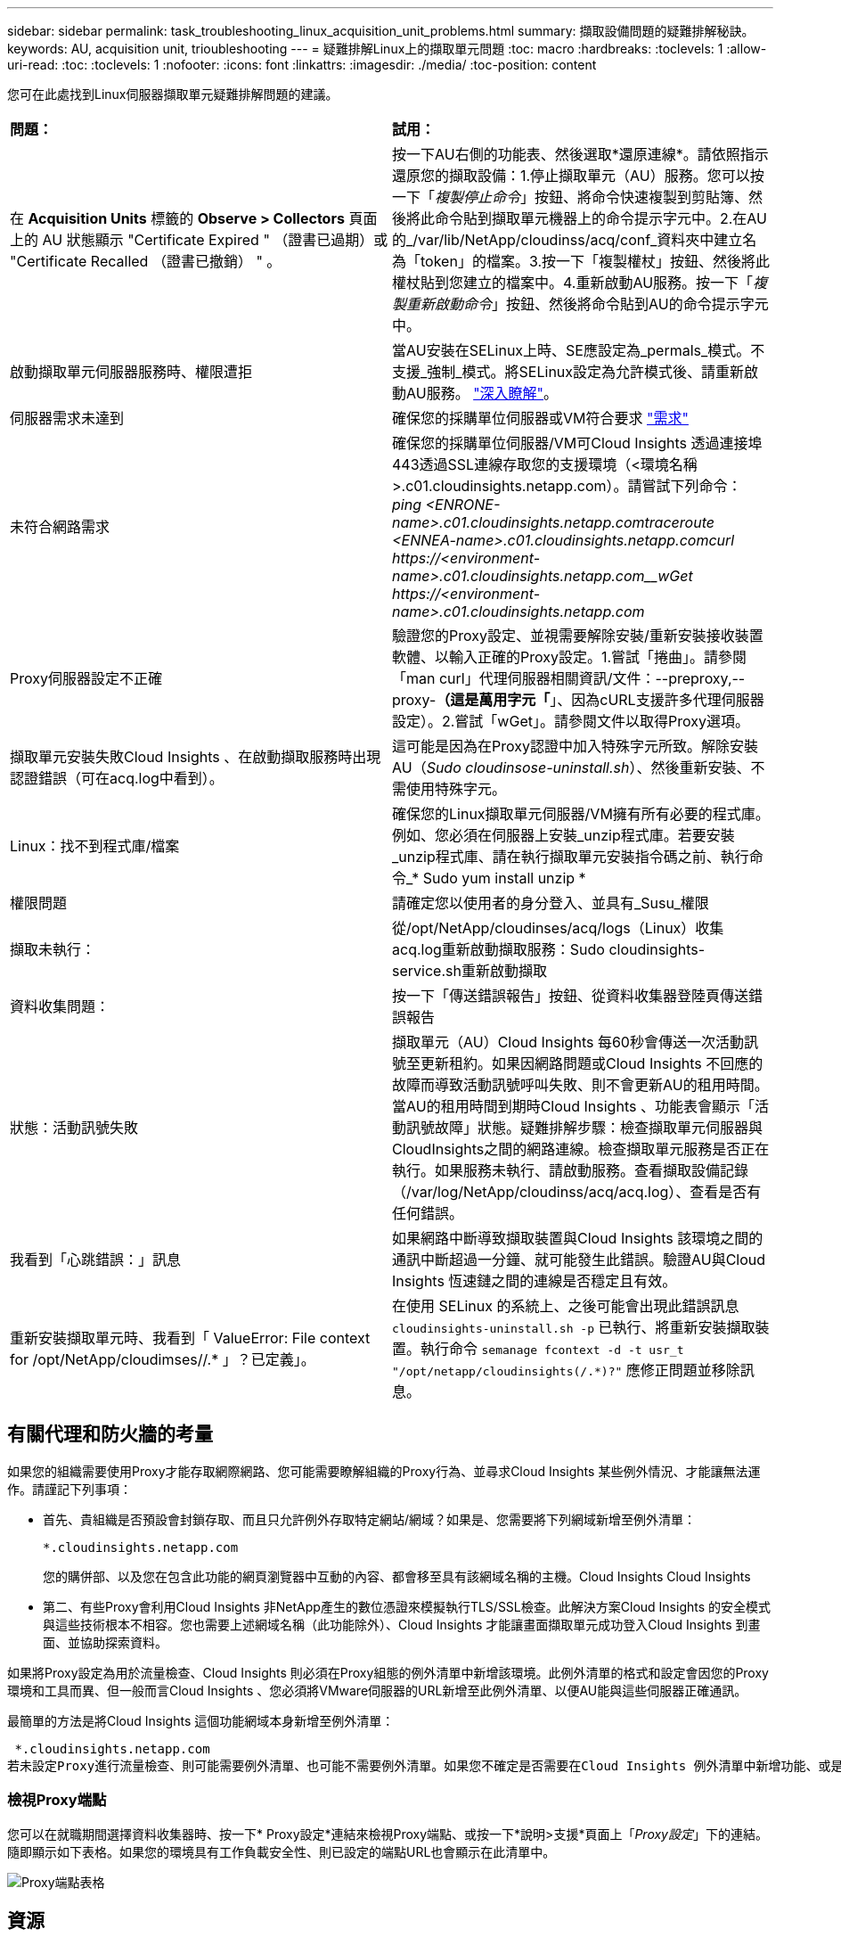 ---
sidebar: sidebar 
permalink: task_troubleshooting_linux_acquisition_unit_problems.html 
summary: 擷取設備問題的疑難排解秘訣。 
keywords: AU, acquisition unit, trioubleshooting 
---
= 疑難排解Linux上的擷取單元問題
:toc: macro
:hardbreaks:
:toclevels: 1
:allow-uri-read: 
:toc: 
:toclevels: 1
:nofooter: 
:icons: font
:linkattrs: 
:imagesdir: ./media/
:toc-position: content


[role="lead"]
您可在此處找到Linux伺服器擷取單元疑難排解問題的建議。

|===


| *問題：* | *試用：* 


| 在 *Acquisition Units* 標籤的 *Observe > Collectors* 頁面上的 AU 狀態顯示 "Certificate Expired " （證書已過期）或 "Certificate Recalled （證書已撤銷） " 。 | 按一下AU右側的功能表、然後選取*還原連線*。請依照指示還原您的擷取設備：1.停止擷取單元（AU）服務。您可以按一下「_複製停止命令_」按鈕、將命令快速複製到剪貼簿、然後將此命令貼到擷取單元機器上的命令提示字元中。2.在AU的_/var/lib/NetApp/cloudinss/acq/conf_資料夾中建立名為「token」的檔案。3.按一下「複製權杖」按鈕、然後將此權杖貼到您建立的檔案中。4.重新啟動AU服務。按一下「_複製重新啟動命令_」按鈕、然後將命令貼到AU的命令提示字元中。 


| 啟動擷取單元伺服器服務時、權限遭拒 | 當AU安裝在SELinux上時、SE應設定為_permals_模式。不支援_強制_模式。將SELinux設定為允許模式後、請重新啟動AU服務。 link:https://kb.netapp.com/Advice_and_Troubleshooting/Cloud_Services/Cloud_Insights/Permission_denied_when_starting_the_Cloud_Insight_Acquisition_Unit_Server_Service["深入瞭解"]。 


| 伺服器需求未達到 | 確保您的採購單位伺服器或VM符合要求 link:concept_acquisition_unit_requirements.html["需求"] 


| 未符合網路需求 | 確保您的採購單位伺服器/VM可Cloud Insights 透過連接埠443透過SSL連線存取您的支援環境（<環境名稱>.c01.cloudinsights.netapp.com）。請嘗試下列命令：_ping <ENRONE-name>.c01.cloudinsights.netapp.com__traceroute <ENNEA-name>.c01.cloudinsights.netapp.com__curl \https://<environment-name>.c01.cloudinsights.netapp.com__wGet \https://<environment-name>.c01.cloudinsights.netapp.com_ 


| Proxy伺服器設定不正確 | 驗證您的Proxy設定、並視需要解除安裝/重新安裝接收裝置軟體、以輸入正確的Proxy設定。1.嘗試「捲曲」。請參閱「man curl」代理伺服器相關資訊/文件：--preproxy,--proxy-*（這是萬用字元「*」、因為cURL支援許多代理伺服器設定）。2.嘗試「wGet」。請參閱文件以取得Proxy選項。 


| 擷取單元安裝失敗Cloud Insights 、在啟動擷取服務時出現認證錯誤（可在acq.log中看到）。 | 這可能是因為在Proxy認證中加入特殊字元所致。解除安裝AU（_Sudo cloudinsose-uninstall.sh_）、然後重新安裝、不需使用特殊字元。 


| Linux：找不到程式庫/檔案 | 確保您的Linux擷取單元伺服器/VM擁有所有必要的程式庫。例如、您必須在伺服器上安裝_unzip程式庫。若要安裝_unzip程式庫、請在執行擷取單元安裝指令碼之前、執行命令_* Sudo yum install unzip * 


| 權限問題 | 請確定您以使用者的身分登入、並具有_Susu_權限 


| 擷取未執行： | 從/opt/NetApp/cloudinses/acq/logs（Linux）收集acq.log重新啟動擷取服務：Sudo cloudinsights-service.sh重新啟動擷取 


| 資料收集問題： | 按一下「傳送錯誤報告」按鈕、從資料收集器登陸頁傳送錯誤報告 


| 狀態：活動訊號失敗 | 擷取單元（AU）Cloud Insights 每60秒會傳送一次活動訊號至更新租約。如果因網路問題或Cloud Insights 不回應的故障而導致活動訊號呼叫失敗、則不會更新AU的租用時間。當AU的租用時間到期時Cloud Insights 、功能表會顯示「活動訊號故障」狀態。疑難排解步驟：檢查擷取單元伺服器與CloudInsights之間的網路連線。檢查擷取單元服務是否正在執行。如果服務未執行、請啟動服務。查看擷取設備記錄（/var/log/NetApp/cloudinss/acq/acq.log）、查看是否有任何錯誤。 


| 我看到「心跳錯誤：」訊息 | 如果網路中斷導致擷取裝置與Cloud Insights 該環境之間的通訊中斷超過一分鐘、就可能發生此錯誤。驗證AU與Cloud Insights 恆速鏈之間的連線是否穩定且有效。 


| 重新安裝擷取單元時、我看到「 ValueError: File context for /opt/NetApp/cloudimses//.* 」？已定義」。 | 在使用 SELinux 的系統上、之後可能會出現此錯誤訊息 `cloudinsights-uninstall.sh -p` 已執行、將重新安裝擷取裝置。執行命令 `semanage fcontext -d -t usr_t "/opt/netapp/cloudinsights(/.*)?"` 應修正問題並移除訊息。 
|===


== 有關代理和防火牆的考量

如果您的組織需要使用Proxy才能存取網際網路、您可能需要瞭解組織的Proxy行為、並尋求Cloud Insights 某些例外情況、才能讓無法運作。請謹記下列事項：

* 首先、貴組織是否預設會封鎖存取、而且只允許例外存取特定網站/網域？如果是、您需要將下列網域新增至例外清單：
+
 *.cloudinsights.netapp.com
+
您的購併部、以及您在包含此功能的網頁瀏覽器中互動的內容、都會移至具有該網域名稱的主機。Cloud Insights Cloud Insights

* 第二、有些Proxy會利用Cloud Insights 非NetApp產生的數位憑證來模擬執行TLS/SSL檢查。此解決方案Cloud Insights 的安全模式與這些技術根本不相容。您也需要上述網域名稱（此功能除外）、Cloud Insights 才能讓畫面擷取單元成功登入Cloud Insights 到畫面、並協助探索資料。


如果將Proxy設定為用於流量檢查、Cloud Insights 則必須在Proxy組態的例外清單中新增該環境。此例外清單的格式和設定會因您的Proxy環境和工具而異、但一般而言Cloud Insights 、您必須將VMware伺服器的URL新增至此例外清單、以便AU能與這些伺服器正確通訊。

最簡單的方法是將Cloud Insights 這個功能網域本身新增至例外清單：

 *.cloudinsights.netapp.com
若未設定Proxy進行流量檢查、則可能需要例外清單、也可能不需要例外清單。如果您不確定是否需要在Cloud Insights 例外清單中新增功能、或是Cloud Insights 因為Proxy和/或防火牆組態而在安裝或執行功能上遇到困難、請洽詢您的Proxy管理團隊、以設定Proxy處理SSL攔截的方式。



=== 檢視Proxy端點

您可以在就職期間選擇資料收集器時、按一下* Proxy設定*連結來檢視Proxy端點、或按一下*說明>支援*頁面上「_Proxy設定_」下的連結。隨即顯示如下表格。如果您的環境具有工作負載安全性、則已設定的端點URL也會顯示在此清單中。

image:ProxyEndpoints_NewTable.png["Proxy端點表格"]



== 資源

如需其他疑難排解秘訣、請參閱 link:https://kb.netapp.com/Advice_and_Troubleshooting/Cloud_Services/Cloud_Insights["NetApp知識庫"] （需要支援登入）。

如需其他支援資訊、請參閱Cloud Insights 《支援資訊 link:concept_requesting_support.html["支援"] 頁面。
